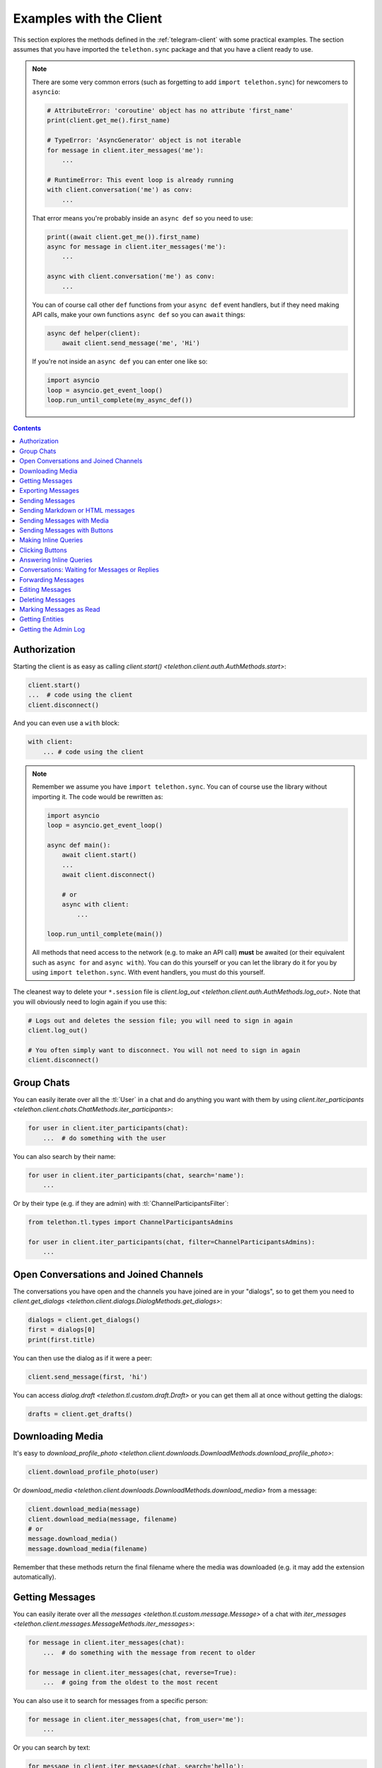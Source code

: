.. _telegram-client-example:


========================
Examples with the Client
========================

This section explores the methods defined in the :ref:`telegram-client`
with some practical examples. The section assumes that you have imported
the ``telethon.sync`` package and that you have a client ready to use.


.. note::

    There are some very common errors (such as forgetting to add
    ``import telethon.sync``) for newcomers to ``asyncio``:

    .. code-block:: python

        # AttributeError: 'coroutine' object has no attribute 'first_name'
        print(client.get_me().first_name)

        # TypeError: 'AsyncGenerator' object is not iterable
        for message in client.iter_messages('me'):
            ...

        # RuntimeError: This event loop is already running
        with client.conversation('me') as conv:
            ...

    That error means you're probably inside an ``async def`` so you
    need to use:

    .. code-block:: python

        print((await client.get_me()).first_name)
        async for message in client.iter_messages('me'):
            ...

        async with client.conversation('me') as conv:
            ...

    You can of course call other ``def`` functions from your ``async def``
    event handlers, but if they need making API calls, make your own
    functions ``async def`` so you can ``await`` things:

    .. code-block:: python

        async def helper(client):
            await client.send_message('me', 'Hi')

    If you're not inside an ``async def`` you can enter one like so:

    .. code-block:: python

        import asyncio
        loop = asyncio.get_event_loop()
        loop.run_until_complete(my_async_def())


.. contents::


Authorization
*************

Starting the client is as easy as calling `client.start()
<telethon.client.auth.AuthMethods.start>`:

.. code-block:: python

    client.start()
    ...  # code using the client
    client.disconnect()

And you can even use a ``with`` block:

.. code-block:: python

    with client:
        ... # code using the client


.. note::

    Remember we assume you have ``import telethon.sync``. You can of course
    use the library without importing it. The code would be rewritten as:

    .. code-block:: python

        import asyncio
        loop = asyncio.get_event_loop()

        async def main():
            await client.start()
            ...
            await client.disconnect()

            # or
            async with client:
                ...

        loop.run_until_complete(main())

    All methods that need access to the network (e.g. to make an API call)
    **must** be awaited (or their equivalent such as ``async for`` and
    ``async with``). You can do this yourself or you can let the library
    do it for you by using ``import telethon.sync``. With event handlers,
    you must do this yourself.

The cleanest way to delete your ``*.session`` file is `client.log_out
<telethon.client.auth.AuthMethods.log_out>`. Note that you will obviously
need to login again if you use this:

.. code-block:: python

    # Logs out and deletes the session file; you will need to sign in again
    client.log_out()

    # You often simply want to disconnect. You will not need to sign in again
    client.disconnect()


Group Chats
***********

You can easily iterate over all the :tl:`User` in a chat and
do anything you want with them by using `client.iter_participants
<telethon.client.chats.ChatMethods.iter_participants>`:

.. code-block:: python

    for user in client.iter_participants(chat):
        ...  # do something with the user

You can also search by their name:

.. code-block:: python

    for user in client.iter_participants(chat, search='name'):
        ...

Or by their type (e.g. if they are admin) with :tl:`ChannelParticipantsFilter`:

.. code-block:: python

    from telethon.tl.types import ChannelParticipantsAdmins

    for user in client.iter_participants(chat, filter=ChannelParticipantsAdmins):
        ...


Open Conversations and Joined Channels
**************************************

The conversations you have open and the channels you have joined
are in your "dialogs", so to get them you need to `client.get_dialogs
<telethon.client.dialogs.DialogMethods.get_dialogs>`:

.. code-block:: python

    dialogs = client.get_dialogs()
    first = dialogs[0]
    print(first.title)

You can then use the dialog as if it were a peer:

.. code-block:: python

    client.send_message(first, 'hi')


You can access `dialog.draft <telethon.tl.custom.draft.Draft>` or you can
get them all at once without getting the dialogs:

.. code-block:: python

    drafts = client.get_drafts()


Downloading Media
*****************

It's easy to `download_profile_photo
<telethon.client.downloads.DownloadMethods.download_profile_photo>`:

.. code-block:: python

    client.download_profile_photo(user)

Or `download_media <telethon.client.downloads.DownloadMethods.download_media>`
from a message:

.. code-block:: python

    client.download_media(message)
    client.download_media(message, filename)
    # or
    message.download_media()
    message.download_media(filename)

Remember that these methods return the final filename where the
media was downloaded (e.g. it may add the extension automatically).

Getting Messages
****************

You can easily iterate over all the `messages
<telethon.tl.custom.message.Message>` of a chat with `iter_messages
<telethon.client.messages.MessageMethods.iter_messages>`:

.. code-block:: python

    for message in client.iter_messages(chat):
        ...  # do something with the message from recent to older

    for message in client.iter_messages(chat, reverse=True):
        ...  # going from the oldest to the most recent

You can also use it to search for messages from a specific person:

.. code-block:: python

    for message in client.iter_messages(chat, from_user='me'):
        ...

Or you can search by text:

.. code-block:: python

    for message in client.iter_messages(chat, search='hello'):
        ...

Or you can search by media with a :tl:`MessagesFilter`:

.. code-block:: python

    from telethon.tl.types import InputMessagesFilterPhotos

    for message in client.iter_messages(chat, filter=InputMessagesFilterPhotos):
        ...

If you want a list instead, use the get variant. The second
argument is the limit, and ``None`` means "get them all":

.. code-block:: python


    from telethon.tl.types import InputMessagesFilterPhotos

    # Get 0 photos and print the total
    photos = client.get_messages(chat, 0, filter=InputMessagesFilterPhotos)
    print(photos.total)

    # Get all the photos
    photos = client.get_messages(chat, None, filter=InputMessagesFilterPhotos)

Or just some IDs:

.. code-block:: python

    message_1337 = client.get_messages(chats, ids=1337)


Exporting Messages
******************

If you plan on exporting data from your Telegram account, such as the entire
message history from your private conversations, chats or channels, or if you
plan to download a lot of media, you may prefer to do this within a *takeout*
session. Takeout sessions let you export data from your account with lower
flood wait limits.

To start a takeout session, simply call `client.takeout()
<telethon.client.account.AccountMethods.takeout>`:

.. code-block:: python

    from telethon import errors

    try:
        with client.takeout() as takeout:
            for message in takeout.iter_messages(chat, wait_time=0):
                ...  # Do something with the message

    except errors.TakeoutInitDelayError as e:
        print('Must wait', e.seconds, 'before takeout')


Depending on the condition of the session (for example, when it's very
young and the method has not been called before), you may or not need
to ``except errors.TakeoutInitDelayError``. However, it is good practice.


Sending Messages
****************

Just use `send_message <telethon.client.messages.MessageMethods.send_message>`:

.. code-block:: python

    client.send_message('lonami', 'Thanks for the Telethon library!')

The function returns the `custom.Message <telethon.tl.custom.message.Message>`
that was sent so you can do more things with it if you want.

You can also `reply <telethon.tl.custom.message.Message.reply>` or
`respond <telethon.tl.custom.message.Message.respond>` to messages:

.. code-block:: python

    message.reply('Hello')
    message.respond('World')

Sending Markdown or HTML messages
*********************************

Markdown (``'md'`` or ``'markdown'``) is the default `parse_mode
<telethon.client.messageparse.MessageParseMethods.parse_mode>`
for the client. You can change the default parse mode like so:

.. code-block:: python

    client.parse_mode = 'html'


Now all messages will be formatted as HTML by default:

.. code-block:: python

    client.send_message('me', 'Some <b>bold</b> and <i>italic</i> text')
    client.send_message('me', 'An <a href="https://example.com">URL</a>')
    client.send_message('me', '<code>code</code> and <pre>pre\nblocks</pre>')
    client.send_message('me', '<a href="tg://user?id=me">Mentions</a>')


You can override the default parse mode to use for special cases:

.. code-block:: python

    # No parse mode by default
    client.parse_mode = None

    # ...but here I want markdown
    client.send_message('me', 'Hello, **world**!', parse_mode='md')

    # ...and here I need HTML
    client.send_message('me', 'Hello, <i>world</i>!', parse_mode='html')

The rules are the same as for Bot API, so please refer to
https://core.telegram.org/bots/api#formatting-options.

Sending Messages with Media
***************************

Sending media can be done with `send_file
<telethon.client.uploads.UploadMethods.send_file>`:

.. code-block:: python

    client.send_file(chat, '/my/photos/me.jpg', caption="It's me!")
    # or
    client.send_message(chat, "It's me!", file='/my/photos/me.jpg')

You can send voice notes or round videos by setting the right arguments:

.. code-block:: python

    client.send_file(chat, '/my/songs/song.mp3', voice_note=True)
    client.send_file(chat, '/my/videos/video.mp4', video_note=True)

You can set a JPG thumbnail for any document:

.. code-block:: python

    client.send_file(chat, '/my/documents/doc.txt', thumb='photo.jpg')

You can force sending images as documents:

.. code-block:: python

    client.send_file(chat, '/my/photos/photo.png', force_document=True)

You can send albums if you pass more than one file:

.. code-block:: python

    client.send_file(chat, [
        '/my/photos/holiday1.jpg',
        '/my/photos/holiday2.jpg',
        '/my/drawings/portrait.png'
    ])

The caption can also be a list to match the different photos.

Sending Messages with Buttons
*****************************

You must sign in as a bot in order to add inline buttons (or normal
keyboards) to your messages. Once you have signed in as a bot specify
the `Button <telethon.tl.custom.button.Button>` or buttons to use:

.. code-block:: python

    from telethon.tl.custom import Button

    async def callback(event):
        await event.edit('Thank you!')

    client.send_message(chat, 'Hello!',
                        buttons=Button.inline('Click me', callback))


You can also add the event handler yourself, or change the data payload:

.. code-block:: python

    from telethon import events

    @client.on(events.CallbackQuery)
    async def handler(event):
        await event.answer('You clicked {}!'.format(event.data))

    client.send_message(chat, 'Pick one', buttons=[
        [Button.inline('Left'), Button.inline('Right')],
        [Button.url('Check my site!', 'https://lonamiwebs.github.io')]
    ])

You can also use normal buttons (not inline) to request the user's
location, phone number, or simply for them to easily send a message:

.. code-block:: python

    client.send_message(chat, 'Welcome', buttons=[
        Button.text('Thanks!', resize=True, single_use=True),
        Button.request_phone('Send phone'),
        Button.request_location('Send location')
    ])

Forcing a reply or removing the keyboard can also be done:

.. code-block:: python

    client.send_message(chat, 'Reply to me', buttons=Button.force_reply())
    client.send_message(chat, 'Bye Keyboard!', buttons=Button.clear())

Remember to check `Button <telethon.tl.custom.button.Button>` for more.

Making Inline Queries
*********************

You can send messages ``via @bot`` by first making an inline query:

.. code-block:: python

    results = client.inline_query('like', 'Do you like Telethon?')

Then access the result you want and `click
<telethon.tl.custom.inlineresult.InlineResult.click>` it in the chat
where you want to send it to:

.. code-block:: python

    message = results[0].click('TelethonOffTopic')

Sending messages through inline bots lets you use buttons as a normal user.

It can look a bit strange at first, but you can make inline queries in no
chat in particular, and then click a *result* to send it to some chat.

Clicking Buttons
****************

Let's `click <telethon.tl.custom.message.Message.click>`
the message we sent in the example above!

.. code-block:: python

    message.click(0)

This will click the first button in the message. You could also
``click(row, column)``, using some text such as ``click(text='👍')``
or even the data directly ``click(data=b'payload')``.

Answering Inline Queries
************************

As a bot, you can answer to inline queries with `events.InlineQuery
<telethon.events.inlinequery.InlineQuery>`. You should make use of the
`builder <telethon.tl.custom.inlinebuilder.InlineBuilder>` property
to conveniently build the list of results to show to the user. Remember
to check the properties of the `InlineQuery.Event
<telethon.events.inlinequery.InlineQuery.Event>`:

.. code-block:: python

    @bot.on(events.InlineQuery)
    async def handler(event):
        builder = event.builder

        rev_text = event.text[::-1]
        await event.answer([
            builder.article('Reverse text', text=rev_text),
            builder.photo('/path/to/photo.jpg')
        ])

Conversations: Waiting for Messages or Replies
**********************************************

This one is really useful for unit testing your bots, which you can
even write within Telethon itself! You can open a `Conversation
<telethon.tl.custom.conversation.Conversation>` in any chat as:

.. code-block:: python

    with client.conversation(chat) as conv:
        ...

Conversations let you program a finite state machine with the
higher-level constructs we are all used to, such as ``while``
and ``if`` conditionals instead setting the state and jumping
from one place to another which is less clean.

For instance, let's imagine ``you`` are the bot talking to ``usr``:

.. code-block:: text

    <you> Hi!
    <usr> Hello!
    <you> Please tell me your name
    <usr> ?
    <you> Your name didn't have any letters! Try again
    <usr> Lonami
    <you> Thanks Lonami!

This can be programmed as follows:

.. code-block:: python

    with bot.conversation(chat) as conv:
        conv.send_message('Hi!')
        hello = conv.get_response()

        conv.send_message('Please tell me your name')
        name = conv.get_response().raw_text
        while not any(x.isalpha() for x in name):
            conv.send_message("Your name didn't have any letters! Try again")
            name = conv.get_response().raw_text

        conv.send_message('Thanks {}!'.format(name))

Note how we sent a message **with the conversation**, not with the client.
This is important so the conversation remembers what messages you sent.

The method reference for getting a response, getting a reply or marking
the conversation as read can be found by clicking here: `Conversation
<telethon.tl.custom.conversation.Conversation>`.

Sending a message or getting a response returns a `Message
<telethon.tl.custom.message.Message>`. Reading its documentation
will also be really useful!

If a reply never arrives or too many messages come in, getting
responses will raise ``asyncio.TimeoutError`` or ``ValueError``
respectively. You may want to ``except`` these and tell the user
they were too slow, or simply drop the conversation.


Forwarding Messages
*******************

You can forward up to 100 messages with `forward_messages
<telethon.client.messages.MessageMethods.forward_messages>`,
or a single one if you have the message with `forward_to
<telethon.tl.custom.message.Message.forward_to>`:

.. code-block:: python

    # a single one
    client.forward_messages(chat, message)
    # or
    client.forward_messages(chat, message_id, from_chat)
    # or
    message.forward_to(chat)

    # multiple
    client.forward_messages(chat, messages)
    # or
    client.forward_messages(chat, message_ids, from_chat)

You can also "forward" messages without showing "Forwarded from" by
re-sending the message:

.. code-block:: python

    client.send_message(chat, message)


Editing Messages
****************

With `edit_message <telethon.client.messages.MessageMethods.edit_message>`
or  `message.edit <telethon.tl.custom.message.Message.edit>`:

.. code-block:: python

    client.edit_message(message, 'New text')
    # or
    message.edit('New text')
    # or
    client.edit_message(chat, message_id, 'New text')

Deleting Messages
*****************

With `delete_messages <telethon.client.messages.MessageMethods.delete_messages>`
or  `message.delete <telethon.tl.custom.message.Message.delete>`. Note that the
first one supports deleting entire chats at once!:

.. code-block:: python

    client.delete_messages(chat, messages)
    # or
    message.delete()


Marking Messages as Read
************************

Marking messages up to a certain point as read with `send_read_acknowledge
<telethon.client.messages.MessageMethods.send_read_acknowledge>`:

.. code-block:: python

    client.send_read_acknowledge(last_message)
    # or
    client.send_read_acknowledge(last_message_id)
    # or
    client.send_read_acknowledge(messages)


Getting Entities
****************

Entities are users, chats, or channels. You can get them by their ID if
you have seen them before (e.g. you probably need to get all dialogs or
all the members from a chat first):

.. code-block:: python

    from telethon import utils

    me = client.get_entity('me')
    print(utils.get_display_name(me))

    chat = client.get_input_entity('username')
    for message in client.iter_messages(chat):
        ...

    # Note that you could have used the username directly, but it's
    # good to use get_input_entity if you will reuse it a lot.
    for message in client.iter_messages('username'):
        ...

    # Note that for this to work the phone number must be in your contacts
    some_id = client.get_peer_id('+34123456789')

The documentation for shown methods are `get_entity
<telethon.client.users.UserMethods.get_entity>`, `get_input_entity
<telethon.client.users.UserMethods.get_input_entity>` and `get_peer_id
<telethon.client.users.UserMethods.get_peer_id>`.

Note that the utils package also has a `get_peer_id
<telethon.utils.get_peer_id>` but it won't work with things
that need access to the network such as usernames or phones,
which need to be in your contact list.

Getting the Admin Log
*********************

If you're an administrator in a channel or megagroup, then you have access
to the admin log. This is a list of events within the last 48 hours of
different actions, such as joining or leaving members, edited or deleted
messages, new promotions, bans or restrictions.

You can iterate over all the available actions like so:

.. code-block:: python

    for event in client.iter_admin_log(channel):
        if event.changed_title:
            print('The title changed from', event.old, 'to', event.new)

You can also filter to only show some text or actions.
Let's find people who swear to ban them:

.. code-block:: python

    # Get a list of deleted message events which said "heck"
    events = client.get_admin_log(channel, search='heck', delete=True)

    # Print the old message before it was deleted
    print(events[0].old)

You can find here the documentation for `client.iter_admin_log
<telethon.client.chats.ChatMethods.iter_admin_log>`, and be sure
to also check the properties of the returned `AdminLogEvent
<telethon.tl.custom.adminlogevent.AdminLogEvent>` to know what
you can access.
